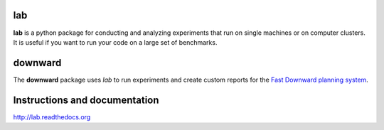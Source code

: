 lab
===
**lab** is a python package for conducting and analyzing experiments that run on
single machines or on computer clusters. It is useful if you want to run your
code on a large set of benchmarks.

downward
========
The **downward** package uses *lab* to run experiments and create custom reports
for the `Fast Downward planning system <http://www.fast-downward.org>`_.

Instructions and documentation
==============================
`http://lab.readthedocs.org <http://readthedocs.org/docs/lab/>`_
